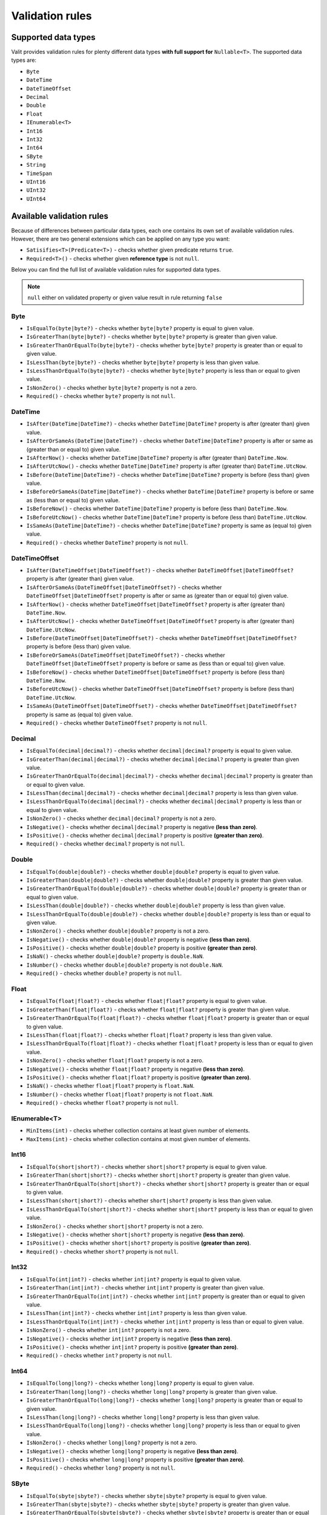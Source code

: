 =====================
Validation rules
=====================

Supported data types
====================
Valit provides validation rules for plenty different data types **with full support for** ``Nullable<T>``. The supported data types are:

- ``Byte``
- ``DateTime``
- ``DateTimeOffset``
- ``Decimal``
- ``Double``
- ``Float``
- ``IEnumerable<T>``
- ``Int16``
- ``Int32``
- ``Int64``
- ``SByte``
- ``String``
- ``TimeSpan``
- ``UInt16``
- ``UInt32``
- ``UInt64``

Available validation rules
==========================
Because of differences between particular data types, each one contains its own set of available validation rules. However, there are two general extensions which can be applied on any type you want:

- ``Satisifies<T>(Predicate<T>)`` - checks whether given predicate returns ``true``.
- ``Required<T>()`` - checks whether given **reference type** is not ``null``. 

Below you can find the full list of available validation rules for supported data types.

.. note:: ``null`` either on validated property or given value result in rule returning ``false``

Byte  
----
- ``IsEqualTo(byte|byte?)`` - checks whether ``byte|byte?`` property is equal to given value.
- ``IsGreaterThan(byte|byte?)`` - checks whether ``byte|byte?`` property is greater than given value.
- ``IsGreaterThanOrEqualTo(byte|byte?)`` - checks whether ``byte|byte?`` property is greater than or equal to given value.  
- ``IsLessThan(byte|byte?)`` - checks whether ``byte|byte?`` property is less than given value.
- ``IsLessThanOrEqualTo(byte|byte?)`` - checks whether ``byte|byte?`` property is less than or equal to given value.
- ``IsNonZero()`` - checks whether ``byte|byte?`` property is not a zero.
- ``Required()`` - checks whether ``byte?`` property is not ``null``.

DateTime
--------
- ``IsAfter(DateTime|DateTime?)`` - checks whether ``DateTime|DateTime?`` property is after (greater than) given value.
- ``IsAfterOrSameAs(DateTime|DateTime?)`` - checks whether ``DateTime|DateTime?`` property is after or same as (greater than or equal to) given value.
- ``IsAfterNow()`` - checks whether ``DateTime|DateTime?`` property is after (greater than) ``DateTime.Now``.
- ``IsAfterUtcNow()`` - checks whether ``DateTime|DateTime?`` property is after (greater than) ``DateTime.UtcNow``.
- ``IsBefore(DateTime|DateTime?)`` - checks whether ``DateTime|DateTime?`` property is before (less than) given value.
- ``IsBeforeOrSameAs(DateTime|DateTime?)`` - checks whether ``DateTime|DateTime?`` property is before or same as (less than or equal to) given value.
- ``IsBeforeNow()`` - checks whether ``DateTime|DateTime?`` property is before (less than) ``DateTime.Now``.
- ``IsBeforeUtcNow()`` - checks whether ``DateTime|DateTime?`` property is before (less than) ``DateTime.UtcNow``.
- ``IsSameAs(DateTime|DateTime?)`` - checks whether ``DateTime|DateTime?`` property is same as (equal to) given value.
- ``Required()`` - checks whether ``DateTime?`` property is not ``null``.

DateTimeOffset
--------------
- ``IsAfter(DateTimeOffset|DateTimeOffset?)`` - checks whether ``DateTimeOffset|DateTimeOffset?`` property is after (greater than) given value.
- ``IsAfterOrSameAs(DateTimeOffset|DateTimeOffset?)`` - checks whether ``DateTimeOffset|DateTimeOffset?`` property is after or same as (greater than or equal to) given value.
- ``IsAfterNow()`` - checks whether ``DateTimeOffset|DateTimeOffset?`` property is after (greater than) ``DateTime.Now``.
- ``IsAfterUtcNow()`` - checks whether ``DateTimeOffset|DateTimeOffset?`` property is after (greater than) ``DateTime.UtcNow``.
- ``IsBefore(DateTimeOffset|DateTimeOffset?)`` - checks whether ``DateTimeOffset|DateTimeOffset?`` property is before (less than) given value.
- ``IsBeforeOrSameAs(DateTimeOffset|DateTimeOffset?)`` - checks whether ``DateTimeOffset|DateTimeOffset?`` property is before or same as (less than or equal to) given value.
- ``IsBeforeNow()`` - checks whether ``DateTimeOffset|DateTimeOffset?`` property is before (less than) ``DateTime.Now``.
- ``IsBeforeUtcNow()`` - checks whether ``DateTimeOffset|DateTimeOffset?`` property is before (less than) ``DateTime.UtcNow``.
- ``IsSameAs(DateTimeOffset|DateTimeOffset?)`` - checks whether ``DateTimeOffset|DateTimeOffset?`` property is same as (equal to) given value.
- ``Required()`` - checks whether ``DateTimeOffset?`` property is not ``null``.

Decimal  
-------
- ``IsEqualTo(decimal|decimal?)`` - checks whether ``decimal|decimal?`` property is equal to given value.
- ``IsGreaterThan(decimal|decimal?)`` - checks whether ``decimal|decimal?`` property is greater than given value.
- ``IsGreaterThanOrEqualTo(decimal|decimal?)`` - checks whether ``decimal|decimal?`` property is greater than or equal to given value.  
- ``IsLessThan(decimal|decimal?)`` - checks whether ``decimal|decimal?`` property is less than given value.
- ``IsLessThanOrEqualTo(decimal|decimal?)`` - checks whether ``decimal|decimal?`` property is less than or equal to given value.
- ``IsNonZero()`` - checks whether ``decimal|decimal?`` property is not a zero.
- ``IsNegative()`` - checks whether ``decimal|decimal?`` property is negative **(less than zero)**.
- ``IsPositive()`` - checks whether ``decimal|decimal?`` property is positive **(greater than zero)**.
- ``Required()`` - checks whether ``decimal?`` property is not ``null``.

Double  
-------
- ``IsEqualTo(double|double?)`` - checks whether ``double|double?`` property is equal to given value.
- ``IsGreaterThan(double|double?)`` - checks whether ``double|double?`` property is greater than given value.
- ``IsGreaterThanOrEqualTo(double|double?)`` - checks whether ``double|double?`` property is greater than or equal to given value.  
- ``IsLessThan(double|double?)`` - checks whether ``double|double?`` property is less than given value.
- ``IsLessThanOrEqualTo(double|double?)`` - checks whether ``double|double?`` property is less than or equal to given value.
- ``IsNonZero()`` - checks whether ``double|double?`` property is not a zero.
- ``IsNegative()`` - checks whether ``double|double?`` property is negative **(less than zero)**.
- ``IsPositive()`` - checks whether ``double|double?`` property is positive **(greater than zero)**.
- ``IsNaN()`` - checks whether ``double|double?`` property is ``double.NaN``.
- ``IsNumber()`` - checks whether ``double|double?`` property is not ``double.NaN``.
- ``Required()`` - checks whether ``double?`` property is not ``null``.

Float  
-------
- ``IsEqualTo(float|float?)`` - checks whether ``float|float?`` property is equal to given value.
- ``IsGreaterThan(float|float?)`` - checks whether ``float|float?`` property is greater than given value.
- ``IsGreaterThanOrEqualTo(float|float?)`` - checks whether ``float|float?`` property is greater than or equal to given value.  
- ``IsLessThan(float|float?)`` - checks whether ``float|float?`` property is less than given value.
- ``IsLessThanOrEqualTo(float|float?)`` - checks whether ``float|float?`` property is less than or equal to given value.
- ``IsNonZero()`` - checks whether ``float|float?`` property is not a zero.
- ``IsNegative()`` - checks whether ``float|float?`` property is negative **(less than zero)**.
- ``IsPositive()`` - checks whether ``float|float?`` property is positive **(greater than zero)**.
- ``IsNaN()`` - checks whether ``float|float?`` property is ``float.NaN``.
- ``IsNumber()`` - checks whether ``float|float?`` property is not ``float.NaN``.
- ``Required()`` - checks whether ``float?`` property is not ``null``.

IEnumerable<T>
--------------
- ``MinItems(int)`` - checks whether collection contains at least given number of elements.
- ``MaxItems(int)`` - checks whether collection contains at most given number of elements.

Int16  
-------
- ``IsEqualTo(short|short?)`` - checks whether ``short|short?`` property is equal to given value.
- ``IsGreaterThan(short|short?)`` - checks whether ``short|short?`` property is greater than given value.
- ``IsGreaterThanOrEqualTo(short|short?)`` - checks whether ``short|short?`` property is greater than or equal to given value.  
- ``IsLessThan(short|short?)`` - checks whether ``short|short?`` property is less than given value.
- ``IsLessThanOrEqualTo(short|short?)`` - checks whether ``short|short?`` property is less than or equal to given value.
- ``IsNonZero()`` - checks whether ``short|short?`` property is not a zero.
- ``IsNegative()`` - checks whether ``short|short?`` property is negative **(less than zero)**.
- ``IsPositive()`` - checks whether ``short|short?`` property is positive **(greater than zero)**.
- ``Required()`` - checks whether ``short?`` property is not ``null``.

Int32  
-------
- ``IsEqualTo(int|int?)`` - checks whether ``int|int?`` property is equal to given value.
- ``IsGreaterThan(int|int?)`` - checks whether ``int|int?`` property is greater than given value.
- ``IsGreaterThanOrEqualTo(int|int?)`` - checks whether ``int|int?`` property is greater than or equal to given value.  
- ``IsLessThan(int|int?)`` - checks whether ``int|int?`` property is less than given value.
- ``IsLessThanOrEqualTo(int|int?)`` - checks whether ``int|int?`` property is less than or equal to given value.
- ``IsNonZero()`` - checks whether ``int|int?`` property is not a zero.
- ``IsNegative()`` - checks whether ``int|int?`` property is negative **(less than zero)**.
- ``IsPositive()`` - checks whether ``int|int?`` property is positive **(greater than zero)**.
- ``Required()`` - checks whether ``int?`` property is not ``null``.

Int64  
-------
- ``IsEqualTo(long|long?)`` - checks whether ``long|long?`` property is equal to given value.
- ``IsGreaterThan(long|long?)`` - checks whether ``long|long?`` property is greater than given value.
- ``IsGreaterThanOrEqualTo(long|long?)`` - checks whether ``long|long?`` property is greater than or equal to given value.  
- ``IsLessThan(long|long?)`` - checks whether ``long|long?`` property is less than given value.
- ``IsLessThanOrEqualTo(long|long?)`` - checks whether ``long|long?`` property is less than or equal to given value.
- ``IsNonZero()`` - checks whether ``long|long?`` property is not a zero.
- ``IsNegative()`` - checks whether ``long|long?`` property is negative **(less than zero)**.
- ``IsPositive()`` - checks whether ``long|long?`` property is positive **(greater than zero)**.
- ``Required()`` - checks whether ``long?`` property is not ``null``.

SByte  
-------
- ``IsEqualTo(sbyte|sbyte?)`` - checks whether ``sbyte|sbyte?`` property is equal to given value.
- ``IsGreaterThan(sbyte|sbyte?)`` - checks whether ``sbyte|sbyte?`` property is greater than given value.
- ``IsGreaterThanOrEqualTo(sbyte|sbyte?)`` - checks whether ``sbyte|sbyte?`` property is greater than or equal to given value.  
- ``IsLessThan(sbyte|sbyte?)`` - checks whether ``sbyte|sbyte?`` property is less than given value.
- ``IsLessThanOrEqualTo(sbyte|sbyte?)`` - checks whether ``sbyte|sbyte?`` property is less than or equal to given value.
- ``IsNonZero()`` - checks whether ``sbyte|sbyte?`` property is not a zero.
- ``IsNegative()`` - checks whether ``sbyte|sbyte?`` property is negative **(less than zero)**.
- ``IsPositive()`` - checks whether ``sbyte|sbyte?`` property is positive **(greater than zero)**.
- ``Required()`` - checks whether ``sbyte?`` property is not ``null``.

String  
-------
- ``Email()`` - checks whether ``string`` property is a correct email address.
- ``IsEqualTo(string)`` - checks whether ``string`` property is equal to given value.
- ``Matches(string)`` - checks whether ``string`` property matches given **regex**.
- ``MinLength(int)`` - checks whether ``string`` property has at least given number of characters.
- ``MaxLength(int)`` - checks whether ``string`` property has at most given number of characters.

TimeSpan  
--------
- ``IsEqualTo(TimeSpan|TimeSpan?)`` - checks whether ``TimeSpan|TimeSpan?`` property is equal to given value.
- ``IsGreaterThan(TimeSpan|TimeSpan?)`` - checks whether ``TimeSpan|TimeSpan?`` property is greater than given value.
- ``IsGreaterThanOrEqualTo(TimeSpan|TimeSpan?)`` - checks whether ``TimeSpan|TimeSpan?`` property is greater than or equal to given value.  
- ``IsLessThan(TimeSpan|TimeSpan?)`` - checks whether ``TimeSpan|TimeSpan?`` property is less than given value.
- ``IsLessThanOrEqualTo(TimeSpan|TimeSpan?)`` - checks whether ``TimeSpan|TimeSpan?`` property is less than or equal to given value.
- ``IsNonZero()`` - checks whether ``TimeSpan|TimeSpan?`` property is not a zero.
- ``Required()`` - checks whether ``TimeSpan?`` property is not ``null``.

UInt16  
-------
- ``IsEqualTo(ushort|ushort?)`` - checks whether ``ushort|ushort?`` property is equal to given value.
- ``IsGreaterThan(ushort|ushort?)`` - checks whether ``ushort|ushort?`` property is greater than given value.
- ``IsGreaterThanOrEqualTo(ushort|ushort?)`` - checks whether ``ushort|ushort?`` property is greater than or equal to given value.  
- ``IsLessThan(ushort|ushort?)`` - checks whether ``ushort|ushort?`` property is less than given value.
- ``IsLessThanOrEqualTo(ushort|ushort?)`` - checks whether ``ushort|ushort?`` property is less than or equal to given value.
- ``IsNonZero()`` - checks whether ``ushort|ushort?`` property is not a zero.
- ``IsNegative()`` - checks whether ``ushort|ushort?`` property is negative **(less than zero)**.
- ``IsPositive()`` - checks whether ``ushort|ushort?`` property is positive **(greater than zero)**.
- ``Required()`` - checks whether ``ushort?`` property is not ``null``.

UInt32  
-------
- ``IsEqualTo(uint|uint?)`` - checks whether ``uint|uint?`` property is equal to given value.
- ``IsGreaterThan(uint|uint?)`` - checks whether ``uint|uint?`` property is greater than given value.
- ``IsGreaterThanOrEqualTo(uint|uint?)`` - checks whether ``uint|uint?`` property is greater than or equal to given value.  
- ``IsLessThan(uint|uint?)`` - checks whether ``uint|uint?`` property is less than given value.
- ``IsLessThanOrEqualTo(uint|uint?)`` - checks whether ``uint|uint?`` property is less than or equal to given value.
- ``IsNonZero()`` - checks whether ``uint|uint?`` property is not a zero.
- ``IsNegative()`` - checks whether ``uint|uint?`` property is negative **(less than zero)**.
- ``IsPositive()`` - checks whether ``uint|uint?`` property is positive **(greater than zero)**.
- ``Required()`` - checks whether ``uint?`` property is not ``null``.

UInt64  
-------
- ``IsEqualTo(ulong|ulong?)`` - checks whether ``ulong|ulong?`` property is equal to given value.
- ``IsGreaterThan(ulong|ulong?)`` - checks whether ``ulong|ulong?`` property is greater than given value.
- ``IsGreaterThanOrEqualTo(ulong|ulong?)`` - checks whether ``ulong|ulong?`` property is greater than or equal to given value.  
- ``IsLessThan(ulong|ulong?)`` - checks whether ``ulong|ulong?`` property is less than given value.
- ``IsLessThanOrEqualTo(ulong|ulong?)`` - checks whether ``ulong|ulong?`` property is less than or equal to given value.
- ``IsNonZero()`` - checks whether ``ulong|ulong?`` property is not a zero.
- ``IsNegative()`` - checks whether ``ulong|ulong?`` property is negative **(less than zero)**.
- ``IsPositive()`` - checks whether ``ulong|ulong?`` property is positive **(greater than zero)**.
- ``Required()`` - checks whether ``ulong?`` property is not ``null``.

Conditional rules
=================
In some cases there might be need to apply certain validation rules only if specific conditions are fulfilled. Valit allows you to do this using ``When()`` extension which can be applied on each rule. Let's say we have the following model:

.. sourcecode:: csharp

    public class RegisterModel
    {
        public string Email { get; set; }        
        public string Password { get; set; }
        public string CompanyName { get; set; }
        public bool IsCompanyMember { get; set; }
    }

We'd like ``CompanyName`` to be required only if the user belongs to some company (defined by ``IsCompanyMemeber``). Of course, we could create two separate validators to handle both scenarios, but a lot of code would be duplicated. That's where conditional rules come into play:

.. sourcecode:: csharp


        void ValidateModel(RegisterModel model)
        {

            var result = ValitRules<RegisterModel>
                .Create()
                .Ensure(m => m.Email, _=>_
                    .Required()
                    .Email())
                .Ensure(m => m.Password, _=>_ 
                    .Required()
                    .MinLength(10))
                .Ensure(m => m.CompanyName, _=>_
                    .Required()
                        .When(m => m.IsCompanyMember))
                .For(model)
                .Validate();
        }
    

Using ``When()`` we created simple validation condition which solves the issue. 

.. note:: You can apply as much conditions as you want to each rule. If so, they will be merged into one condition using **logical AND** operator.

Tagging rules
=============
Examples of tagging rules.